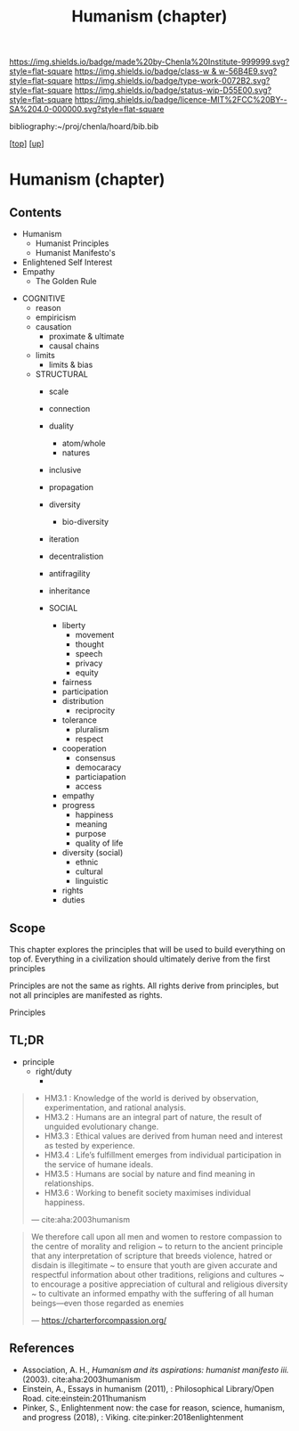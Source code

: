 #   -*- mode: org; fill-column: 60 -*-

#+TITLE: Humanism (chapter) 
#+STARTUP: showall
#+TOC: headlines 4
#+PROPERTY: filename

[[https://img.shields.io/badge/made%20by-Chenla%20Institute-999999.svg?style=flat-square]] 
[[https://img.shields.io/badge/class-w & w-56B4E9.svg?style=flat-square]]
[[https://img.shields.io/badge/type-work-0072B2.svg?style=flat-square]]
[[https://img.shields.io/badge/status-wip-D55E00.svg?style=flat-square]]
[[https://img.shields.io/badge/licence-MIT%2FCC%20BY--SA%204.0-000000.svg?style=flat-square]]

bibliography:~/proj/chenla/hoard/bib.bib

[[[../../index.org][top]]] [[[../index.org][up]]]
* Humanism (chapter)
:PROPERTIES:
:CUSTOM_ID:
:Name:     /home/deerpig/proj/chenla/warp/01/09/ww-humanism.org
:Created:  2018-05-22T22:23@Prek Leap (11.642600N-104.919210W)
:ID:       64a9650a-4756-442a-ba66-6317dafbb6f1
:VER:      580274663.244572248
:GEO:      48P-491193-1287029-15
:BXID:     proj:AHD6-1676
:Class:    primer
:Type:     work
:Status:   wip
:Licence:  MIT/CC BY-SA 4.0
:END:

** Contents
  - Humanism
   - Humanist Principles
   - Humanist Manifesto's
  - Enlightened Self Interest
  - Empathy
    - The Golden Rule



 - COGNITIVE
   - reason
   - empiricism
   - causation
     - proximate & ultimate
     - causal chains
   - limits
     - limits & bias

   - STRUCTURAL
     - scale
     - connection
     - duality
       - atom/whole
       - natures  
     - inclusive
     - propagation
     - diversity
       - bio-diversity
     - iteration
     - decentralistion
     - antifragility
     - inheritance

     - SOCIAL
       - liberty
         - movement
         - thought
         - speech
         - privacy
         - equity
       - fairness
       - participation
       - distribution
         - reciprocity
       - tolerance
         - pluralism
         - respect
       - cooperation
         - consensus
         - democaracy
         - particiapation
         - access
       - empathy
       - progress
         - happiness
         - meaning
         - purpose
         - quality of life
       - diversity (social)
         - ethnic 
         - cultural
         - linguistic
       - rights
       - duties


** Scope

This chapter explores the principles that will be used to build
everything on top of.  Everything in a civilization should ultimately
derive from the first principles 

Principles are not the same as rights.  All rights derive from
principles, but not all principles are manifested as rights.

Principles 

** TL;DR

  - principle
    - right/duty
      - 






#+begin_quote
  - HM3.1 : Knowledge of the world is derived by observation,
    experimentation, and rational analysis.
  - HM3.2 : Humans are an integral part of nature, the result of
    unguided evolutionary change.
  - HM3.3 : Ethical values are derived from human need and interest as
    tested by experience.
  - HM3.4 : Life’s fulfillment emerges from individual participation
    in the service of humane ideals.
  - HM3.5 : Humans are social by nature and find meaning in
    relationships.
  - HM3.6 : Working to benefit society maximises individual happiness.

 — cite:aha:2003humanism
#+end_quote






#+begin_quote
We therefore call upon all men and women to restore compassion to the
centre of morality and religion ~ to return to the ancient principle
that any interpretation of scripture that breeds violence, hatred or
disdain is illegitimate ~ to ensure that youth are given accurate and
respectful information about other traditions, religions and cultures
~ to encourage a positive appreciation of cultural and religious
diversity ~ to cultivate an informed empathy with the suffering of all
human beings—even those regarded as enemies

— https://charterforcompassion.org/
#+end_quote


** References


  - Association, A. H., /Humanism and its aspirations: humanist
    manifesto iii./ (2003).
    cite:aha:2003humanism
  - Einstein, A., Essays in humanism (2011), : Philosophical
    Library/Open Road.
    cite:einstein:2011humanism
  - Pinker, S., Enlightenment now: the case for reason, science,
    humanism, and progress (2018), : Viking.
    cite:pinker:2018enlightenment
